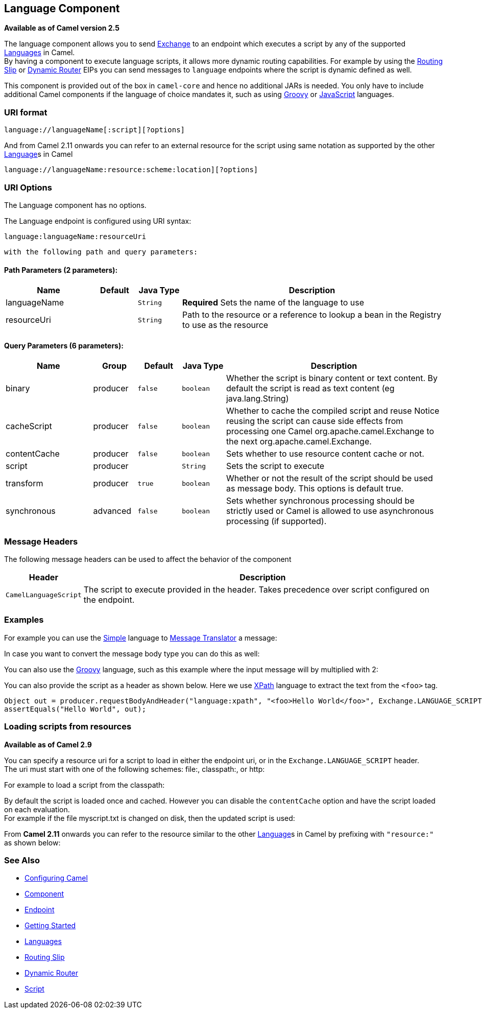 ## Language Component

*Available as of Camel version 2.5*

The language component allows you to send link:exchange.html[Exchange]
to an endpoint which executes a script by any of the supported
link:languages.html[Languages] in Camel. +
 By having a component to execute language scripts, it allows more
dynamic routing capabilities. For example by using the
link:routing-slip.html[Routing Slip] or link:dynamic-router.html[Dynamic
Router] EIPs you can send messages to `language` endpoints where the
script is dynamic defined as well.

This component is provided out of the box in `camel-core` and hence no
additional JARs is needed. You only have to include additional Camel
components if the language of choice mandates it, such as using
link:groovy.html[Groovy] or link:javascript.html[JavaScript] languages.

### URI format

[source,java]
------------------------------------------
language://languageName[:script][?options]
------------------------------------------

And from Camel 2.11 onwards you can refer to an external resource for
the script using same notation as supported by the other
link:language.html[Language]s in Camel

[source,java]
-----------------------------------------------------------
language://languageName:resource:scheme:location][?options]
-----------------------------------------------------------

### URI Options


// component options: START
The Language component has no options.
// component options: END



// endpoint options: START
The Language endpoint is configured using URI syntax:

    language:languageName:resourceUri

  with the following path and query parameters:

#### Path Parameters (2 parameters):

[width="100%",cols="2,1,1m,6",options="header"]
|=======================================================================
| Name | Default | Java Type | Description
| languageName |  | String | *Required* Sets the name of the language to use
| resourceUri |  | String | Path to the resource or a reference to lookup a bean in the Registry to use as the resource
|=======================================================================

#### Query Parameters (6 parameters):

[width="100%",cols="2,1,1m,1m,5",options="header"]
|=======================================================================
| Name | Group | Default | Java Type | Description
| binary | producer | false | boolean | Whether the script is binary content or text content. By default the script is read as text content (eg java.lang.String)
| cacheScript | producer | false | boolean | Whether to cache the compiled script and reuse Notice reusing the script can cause side effects from processing one Camel org.apache.camel.Exchange to the next org.apache.camel.Exchange.
| contentCache | producer | false | boolean | Sets whether to use resource content cache or not.
| script | producer |  | String | Sets the script to execute
| transform | producer | true | boolean | Whether or not the result of the script should be used as message body. This options is default true.
| synchronous | advanced | false | boolean | Sets whether synchronous processing should be strictly used or Camel is allowed to use asynchronous processing (if supported).
|=======================================================================
// endpoint options: END


### Message Headers

The following message headers can be used to affect the behavior of the
component

[width="100%",cols="10%,90%",options="header",]
|=======================================================================
|Header |Description

|`CamelLanguageScript` |The script to execute provided in the header. Takes precedence over
script configured on the endpoint.
|=======================================================================

### Examples

For example you can use the link:simple.html[Simple] language to
link:message-translator.html[Message Translator] a message:

In case you want to convert the message body type you can do this as
well:

You can also use the link:groovy.html[Groovy] language, such as this
example where the input message will by multiplied with 2:

You can also provide the script as a header as shown below. Here we use
link:xpath.html[XPath] language to extract the text from the `<foo>`
tag.

[source,java]
--------------------------------------------------------------------------------------------------------------------------------
Object out = producer.requestBodyAndHeader("language:xpath", "<foo>Hello World</foo>", Exchange.LANGUAGE_SCRIPT, "/foo/text()");
assertEquals("Hello World", out);
--------------------------------------------------------------------------------------------------------------------------------

### Loading scripts from resources

*Available as of Camel 2.9*

You can specify a resource uri for a script to load in either the
endpoint uri, or in the `Exchange.LANGUAGE_SCRIPT` header. +
 The uri must start with one of the following schemes: file:,
classpath:, or http:

For example to load a script from the classpath:

By default the script is loaded once and cached. However you can disable
the `contentCache` option and have the script loaded on each
evaluation. +
 For example if the file myscript.txt is changed on disk, then the
updated script is used:

From *Camel 2.11* onwards you can refer to the resource similar to the
other link:language.html[Language]s in Camel by prefixing with
`"resource:"` as shown below:

### See Also

* link:configuring-camel.html[Configuring Camel]
* link:component.html[Component]
* link:endpoint.html[Endpoint]
* link:getting-started.html[Getting Started]
* link:languages.html[Languages]
* link:routing-slip.html[Routing Slip]
* link:dynamic-router.html[Dynamic Router]
* link:script.html[Script]
